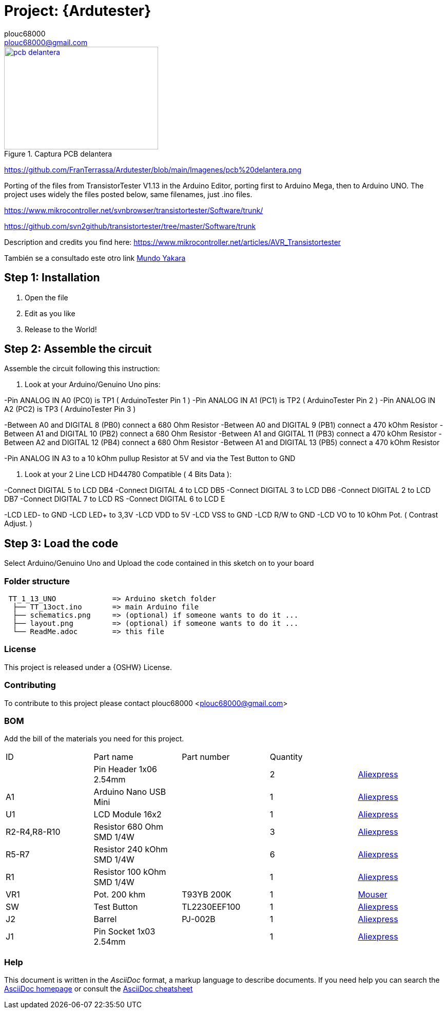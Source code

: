 :Author: plouc68000
:Email: plouc68000@gmail.com
:Date: 14/10/2018
:Revision: ArduTester V1.13
:License: OSHW

= Project: {Ardutester}




[#img-pcb delantera]
.Captura PCB delantera
[link=https://github.com/FranTerrassa/Ardutester/blob/main/Imagenes/pcb%20delantera.png]
image::pcb delantera.jpg[pcb delantera,300,200]

https://github.com/FranTerrassa/Ardutester/blob/main/Imagenes/pcb%20delantera.png




Porting of the files from TransistorTester V1.13 in the Arduino Editor, 
porting first to Arduino Mega, then to Arduino UNO.
The project uses widely the files posted below, same filenames, just .ino files.

https://www.mikrocontroller.net/svnbrowser/transistortester/Software/trunk/

https://github.com/svn2github/transistortester/tree/master/Software/trunk

Description and credits you find here:
https://www.mikrocontroller.net/articles/AVR_Transistortester

También se a consultado este otro link https://www.youtube.com/watch?v=iBbuWZ-2Ljg&t=707s[Mundo Yakara]

== Step 1: Installation

1. Open the file
2. Edit as you like
3. Release to the World!

== Step 2: Assemble the circuit

Assemble the circuit following this instruction:

1. Look at your Arduino/Genuino Uno pins:

-Pin ANALOG IN A0 (PC0) is TP1 ( ArduinoTester Pin 1 )
-Pin ANALOG IN A1 (PC1) is TP2 ( ArduinoTester Pin 2 ) 
-Pin ANALOG IN A2 (PC2) is TP3 ( ArduinoTester Pin 3 )

-Between A0 and DIGITAL 8 (PB0)  connect a 680 Ohm  Resistor
-Between A0 and DIGITAL 9 (PB1)  connect a 470 kOhm Resistor
-Between A1 and DIGITAL 10 (PB2) connect a 680 Ohm  Resistor
-Between A1 and GIGITAL 11 (PB3) connect a 470 kOhm Resistor
-Between A2 and DIGITAL 12 (PB4) connect a 680 Ohm  Resistor
-Between A1 and DIGITAL 13 (PB5) connect a 470 kOhm Resistor

-Pin ANALOG IN A3 to a 10 kOhm pullup Resistor at 5V and via the Test Button to GND


2. Look at your 2 Line LCD HD44780 Compatible ( 4 Bits Data ):

-Connect DIGITAL 5  to LCD DB4
-Connect DIGITAL 4  to LCD DB5
-Connect DIGITAL 3  to LCD DB6
-Connect DIGITAL 2  to LCD DB7
-Connect DIGITAL 7  to LCD RS
-Connect DIGITAL 6  to LCD E

-LCD LED- to GND
-LCD LED+ to 3,3V
-LCD VDD  to 5V
-LCD VSS  to GND
-LCD R/W  to GND
-LCD VO   to 10 kOhm Pot. ( Contrast Adjust. )

== Step 3: Load the code

Select Arduino/Genuino Uno and
Upload the code contained in this sketch on to your board

=== Folder structure

....
 TT_1_13_UNO             => Arduino sketch folder
  ├── TT_13oct.ino       => main Arduino file
  ├── schematics.png     => (optional) if someone wants to do it ...
  ├── layout.png         => (optional) if someone wants to do it ...
  └── ReadMe.adoc        => this file
....

=== License
This project is released under a {OSHW} License.

=== Contributing
To contribute to this project please contact plouc68000 <plouc68000@gmail.com>

=== BOM
Add the bill of the materials you need for this project.

|===
|  ID        |  Part name                | Part number | Quantity |
|            | Pin Header 1x06 2.54mm    |             | 2        |https://es.aliexpress.com/item/32973181162.html?aff_fcid=d903680999de436089a5490bd3a816fa-1727865740130-04704-_op7nKeV&aff_fsk=_op7nKeV&aff_platform=api-new-link-generate&sk=_op7nKeV&aff_trace_key=d903680999de436089a5490bd3a816fa-1727865740130-04704-_op7nKeV&terminal_id=86576b637fb64effa68b8191e53f7e2e&afSmartRedirect=y[Aliexpress]
|  A1        | Arduino Nano USB Mini     |             | 1        |https://es.aliexpress.com/item/1005007066680464.html?spm=a2g0o.productlist.main.1.41e14b2blp1sxW&algo_pvid=47740690-c9e2-45f6-bfde-41709d7d3b26&algo_exp_id=47740690-c9e2-45f6-bfde-41709d7d3b26-0&pdp_npi=4%40dis%21EUR%213.13%212.95%21%21%213.38%213.19%21%40211b617a17278656318553163e50ab%2112000039294978565%21sea%21ES%21110520769%21X&curPageLogUid=RWWmlRxS1obH&utparam-url=scene%3Asearch%7Cquery_from%3A[Aliexpress]
|  U1        | LCD Module 16x2           |             | 1        |https://es.aliexpress.com/item/1005002035425652.html?spm=a2g0o.order_list.order_list_main.161.1501194dUeYPXH&gatewayAdapt=glo2esp[Aliexpress]
|R2-R4,R8-R10| Resistor 680 Ohm SMD 1/4W |             | 3        |https://es.aliexpress.com/item/1005006119604970.html?aff_fcid=109ce6c0f9fc4ad7a73b245d295b5530-1727829901944-07178-_oFS8ZiH&aff_fsk=_oFS8ZiH&aff_platform=api-new-link-generate&sk=_oFS8ZiH&aff_trace_key=109ce6c0f9fc4ad7a73b245d295b5530-1727829901944-07178-_oFS8ZiH&terminal_id=86576b637fb64effa68b8191e53f7e2e&afSmartRedirect=y[Aliexpress]
|R5-R7       | Resistor 240 kOhm SMD 1/4W|             | 6        |https://es.aliexpress.com/item/1005006119604970.html?aff_fcid=109ce6c0f9fc4ad7a73b245d295b5530-1727829901944-07178-_oFS8ZiH&aff_fsk=_oFS8ZiH&aff_platform=api-new-link-generate&sk=_oFS8ZiH&aff_trace_key=109ce6c0f9fc4ad7a73b245d295b5530-1727829901944-07178-_oFS8ZiH&terminal_id=86576b637fb64effa68b8191e53f7e2e&afSmartRedirect=y[Aliexpress]
|  R1        | Resistor 100 kOhm SMD 1/4W|             | 1        |https://es.aliexpress.com/item/1005006119604970.html?aff_fcid=109ce6c0f9fc4ad7a73b245d295b5530-1727829901944-07178-_oFS8ZiH&aff_fsk=_oFS8ZiH&aff_platform=api-new-link-generate&sk=_oFS8ZiH&aff_trace_key=109ce6c0f9fc4ad7a73b245d295b5530-1727829901944-07178-_oFS8ZiH&terminal_id=86576b637fb64effa68b8191e53f7e2e&afSmartRedirect=y[Aliexpress]
|  VR1       | Pot. 200 khm              | T93YB 200K  | 1        |https://www.mouser.es/ProductDetail/Vishay-Sfernice/T93YB-200K-10-TU?qs=BJgd0gnappXpszE2a8ZIhw%3D%3D[Mouser] 
|  SW        | Test Button               |TL2230EEF100 | 1        | https://es.aliexpress.com/item/1703067548.html?aff_fcid=fafa71da58ec4b25b63fa63f5b75399c-1727865206917-02348-_oBVFEtF&aff_fsk=_oBVFEtF&aff_platform=api-new-link-generate&sk=_oBVFEtF&aff_trace_key=fafa71da58ec4b25b63fa63f5b75399c-1727865206917-02348-_oBVFEtF&terminal_id=86576b637fb64effa68b8191e53f7e2e&afSmartRedirect=y[Aliexpress]
|  J2        | Barrel                    |   PJ-002B   | 1        |     https://es.aliexpress.com/item/32974707992.html?spm=a2g0o.order_list.order_list_main.1072.1501194dUeYPXH&gatewayAdapt=glo2esp[Aliexpress]     
|  J1        | Pin Socket 1x03 2.54mm    |             | 1        | https://es.aliexpress.com/item/4001198421663.html?spm=a2g0o.productlist.main.3.54dc1516CoQb6N&algo_pvid=d2288737-30ab-41a3-969c-2ecb81ce213b&algo_exp_id=d2288737-30ab-41a3-969c-2ecb81ce213b-1&pdp_npi=4%40dis%21EUR%211.50%211.47%21%21%211.63%211.60%21%4021038e6617278282349552791e3437%2110000015275671645%21sea%21ES%21110520769%21X&curPageLogUid=Br6Yq0f0jhEw&utparam-url=scene%3Asearch%7Cquery_from%3A[Aliexpress]        
|===


=== Help
This document is written in the _AsciiDoc_ format, a markup language to describe documents. 
If you need help you can search the http://www.methods.co.nz/asciidoc[AsciiDoc homepage]
or consult the http://powerman.name/doc/asciidoc[AsciiDoc cheatsheet]
